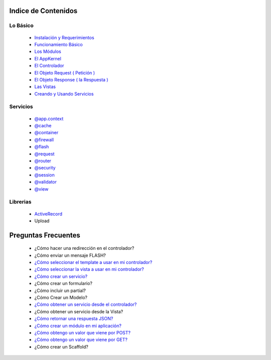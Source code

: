 Indice de Contenidos
====================

Lo Básico
---------

   * `Instalación y Requerimientos <https://github.com/manuelj555/k2/blob/master/doc/instalacion_requerimientos.rst>`_
   * `Funcionamiento Básico <https://github.com/manuelj555/k2/blob/master/doc/funcionamiento_basico.rst>`_
   * `Los Módulos <https://github.com/manuelj555/k2/blob/master/doc/los_modulos.rst>`_
   * `El AppKernel <https://github.com/manuelj555/k2/blob/master/doc/app_kernel.rst>`_
   * `El Controlador <https://github.com/manuelj555/k2/blob/master/doc/controlador.rst>`_
   * `El Objeto Request ( Petición ) <https://github.com/manuelj555/k2/blob/master/doc/request.rst>`_
   * `El Objeto Response ( la Respuesta ) <https://github.com/manuelj555/k2/blob/master/doc/response.rst>`_
   * `Las Vistas <./vistas.rst>`_
   * `Creando y Usando Servicios <https://github.com/manuelj555/k2/blob/master/doc/servicios.rst>`_

Servicios
---------

  * `@app.context <https://github.com/manuelj555/k2/blob/master/doc/servicios/app_context.rst>`_
  * `@cache <https://github.com/manuelj555/k2/blob/master/doc/servicios/cache.rst>`_
  * `@container <https://github.com/manuelj555/k2/blob/master/doc/servicios/container.rst>`_
  * `@firewall <https://github.com/manuelj555/k2/blob/master/doc/servicios/seguridad.rst>`_
  * `@flash <https://github.com/manuelj555/k2/blob/master/doc/servicios/flash.rst>`_
  * `@request <https://github.com/manuelj555/k2/blob/master/doc/request.rst>`_
  * `@router <https://github.com/manuelj555/k2/blob/master/doc/servicios/router.rst>`_
  * `@security <https://github.com/manuelj555/k2/blob/master/doc/servicios/seguridad.rst>`_
  * `@session <https://github.com/manuelj555/k2/blob/master/doc/servicios/session.rst>`_
  * `@validator <https://github.com/manuelj555/k2/blob/master/doc/servicios/validator.rst>`_
  * `@view <https://github.com/manuelj555/k2/blob/master/doc/servicios/view.rst>`_

Librerias 
---------

  * `ActiveRecord <https://github.com/manuelj555/activerecord>`_
  * Upload

Preguntas Frecuentes
====================

  * ¿Cómo hacer una redirección en el controlador?
  * ¿Cómo enviar un mensaje FLASH?
  * `¿Cómo seleccionar el template a usar en mi controlador? <https://github.com/manuelj555/k2/blob/master/doc/controlador.rst#settemplate>`_
  * `¿Cómo seleccionar la vista a usar en mi controlador? <https://github.com/manuelj555/k2/blob/master/doc/controlador.rst#setview>`_
  * `¿Cómo crear un servicio? <https://github.com/manuelj555/k2/blob/master/doc/servicios.rst#definiendo-un-servicio>`_
  * ¿Cómo crear un formulario?
  * ¿Cómo incluir un partial?
  * ¿Cómo Crear un Modelo?
  * `¿Cómo obtener un servicio desde el controlador? <https://github.com/manuelj555/k2/blob/master/doc/controlador.rst#get>`_
  * ¿Cómo obtener un servicio desde la Vista?
  * `¿Cómo retornar una respuesta JSON? <https://github.com/manuelj555/k2/blob/master/doc/response.rst#parametros-de-la-respuesta>`_
  * `¿Cómo crear un módulo en mi aplicación? <https://github.com/manuelj555/k2/blob/master/doc/los_modulos.rst>`_
  * `¿Cómo obtengo un valor que viene por POST? <https://github.com/manuelj555/k2/blob/master/doc/request.rst#el-metodo-get>`_
  * `¿Cómo obtengo un valor que viene por GET? <https://github.com/manuelj555/k2/blob/master/doc/request.rst#el-metodo-get>`_
  * ¿Cómo crear un Scaffold?